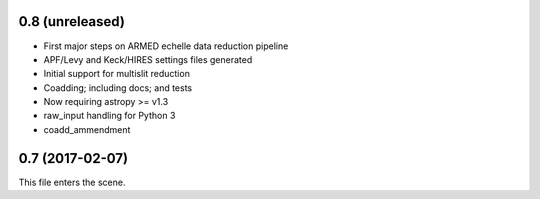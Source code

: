 0.8 (unreleased)
----------------

* First major steps on ARMED echelle data reduction pipeline
* APF/Levy and Keck/HIRES settings files generated
* Initial support for multislit reduction
* Coadding; including docs; and tests
* Now requiring astropy >= v1.3
* raw_input handling for Python 3
* coadd_ammendment
0.7 (2017-02-07)
----------------

This file enters the scene.
